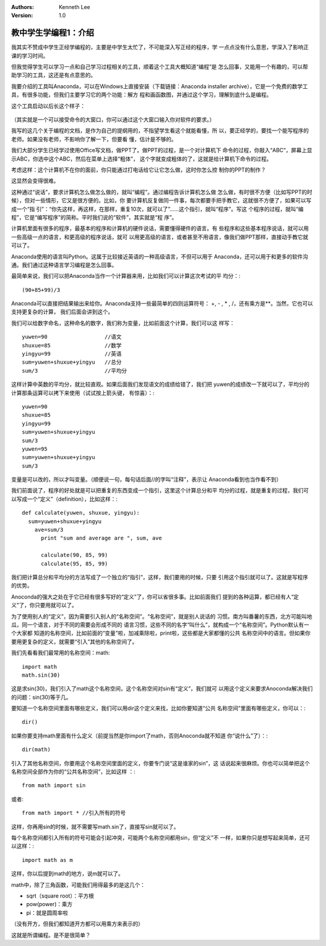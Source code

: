 .. Kenneth Lee 版权所有 2018-2020

:Authors: Kenneth Lee
:Version: 1.0

教中学生学编程1：介绍
*********************

我其实不赞成中学生正经学编程的，主要是中学生太忙了，不可能深入写正经的程序，学
一点点没有什么意思，学深入了影响正课的学习时间。

但我觉得学生可以学习一点和自己学习过程相关的工具，顺着这个工具大概知道“编程”是
怎么回事，又能用一个有趣的，可以帮助学习的工具，这还是有点意思的。

我要介绍的工具叫Anaconda，可以在Windows上直接安装（下载链接：Anaconda installer
archive），它是一个免费的数学工具，有很多功能，但我们主要学习它的两个功能：解方
程和画函数图，并通过这个学习，理解到底什么是编程。

这个工具启动以后长这个样子：

        .. figure:: _static/jupyter.jpg

（其实就是一个可以接受命令的大窗口，你可以通过这个大窗口输入你对软件的要求。）

我写的这几个关于编程的文档，是作为自己的提纲用的，不指望学生看这个就能看懂，所
以，要正经学的，要找一个能写程序的老师。如果没有老师，不影响你了解一下，但要看
懂，估计是不够的。

我们大部分学生已经学过使用Office写文档，做PPT了。做PPT的过程，是一个对计算机下
命令的过程，你敲入“ABC”，屏幕上显示ABC，你选中这个ABC，然后在菜单上选择“粗体”，
这个字就变成粗体的了，这就是给计算机下命令的过程。

考虑这样：这个计算机不在你的面前，你只能通过打电话给它让它怎么做，这时你怎么控
制你的PPT的制作？

这显然会变得很难。

这种通过“说话”，要求计算机怎么做怎么做的，就叫“编程”。通过编程告诉计算机怎么做
怎么做，有时很不方便（比如写PPT的时候），但对一些情形，它又是很方便的。比如，你
要计算机反复做同一件事，每次都要手把手教它，这就很不方便了，如果可以写成一个“指
引”：“你先这样，再这样，在那样，重复10次，就可以了”……这个指引，就叫“程序”。写这
个程序的过程，就叫“编程”，它是“编写程序”的简称。平时我们说的“软件”，其实就是“程
序”。

计算机里面有很多的程序，最基本的程序和计算机的硬件说话，需要懂得硬件的语言。有
些程序和这些基本程序说话，就可以用一些高级一点的语言，和更高级的程序说话，就可
以用更高级的语言，或者甚至不用语言，像我们做PPT那样，直接动手教它就可以了。

Anaconda使用的语言叫Python。这属于比较接近英语的一种高级语言，不但可以用于
Anaconda，还可以用于和更多的软件沟通。我们通过这种语言学习编程是怎么回事。

最简单来说，我们可以把Anaconda当作一个计算器来用，比如我们可以计算这次考试的平
均分：::

        (90+85+99)/3

Anaconda可以直接把结果输出来给你。Anaconda支持一些最简单的四则运算符号：
+, - ,  * , /，还有乘方是**。当然，它也可以支持更复杂的计算，
我们后面会讲到这个。


我们可以给数字命名，这种命名的数字，我们称为变量，比如前面这个计算，我们可以这
样写： ::

        yuwen=90                  //语文
        shuxue=85                 //数学
        yingyu=99                 //英语
        sum=yuwen+shuxue+yingyu   //总分
        sum/3                     //平均分

这样计算中英数的平均分，就比较直观。如果后面我们发现语文的成绩给错了，我们把
yuwen的成绩改一下就可以了，平均分的计算那条运算可以拷下来使用（试试按上箭头键，
有惊喜）：::

        yuwen=90
        shuxue=85
        yingyu=99
        sum=yuwen+shuxue+yingyu
        sum/3
        yuwen=95
        sum=yuwen+shuxue+yingyu
        sum/3

变量是可以改的，所以才叫变量。（顺便说一句，每句话后面//的字叫“注释”，表示让
Anaconda看到也当作看不到）

我们前面说了，程序的好处就是可以把重复的东西变成一个指引，这里这个计算总分和平
均分的过程，就是重复的过程，我们可以写成一个“定义”（definition），比如这样：::

        def calculate(yuwen, shuxue, yingyu):
          sum=yuwen+shuxue+yingyu
            ave=sum/3
              print "sum and average are ", sum, ave

              calculate(90, 85, 99)
              calculate(95, 85, 99)

我们把计算总分和平均分的方法写成了一个独立的“指引”，这样，我们要用的时候，只要
引用这个指引就可以了。这就是写程序的优势。


Anoconda的强大之处在于它已经有很多写好的“定义”了，你可以省很多事。比如前面我们
提到的各种运算，都已经有人“定义”了，你只要用就可以了。

为了使用别人的“定义”，因为需要引入别人的“名称空间”。“名称空间”，就是别人说话的
习惯。南方叫番薯的东西，北方可能叫地瓜，同一个语言，对于不同的需要会形成不同的
语言习惯，这些不同的名字“叫什么”，就构成一个“名称空间”。Python默认有一个大家都
知道的名称空间，比如前面的“变量”啦，加减乘除啦，print啦，这些都是大家都懂的公共
名称空间中的语言。但如果你要用更复杂的定义，就需要“引入”其他的名称空间了。

我们先看看我们最常用的名称空间：math::

      import math
      math.sin(30)

这是求sin(30)，我们引入了math这个名称空间，这个名称空间对sin有“定义”，我们就可
以用这个定义来要求Anoconda解决我们的问题：sin(30)等于几。

要知道一个名称空间里面有哪些定义，我们可以用dir这个定义来找，比如你要知道“公共
名称空间”里面有哪些定义，你可以：::

      dir()

如果你要支持math里面有什么定义（前提当然是你import了math，否则Anoconda就不知道
你“说什么”了）：::

      dir(math)

引入了其他名称空间，你要用这个名称空间里面的定义，你要专门说“这是谁家的sin”，这
话说起来很麻烦。你也可以简单把这个名称空间全部作为你的“公共名称空间”，比如这样
：::

        from math import sin

或者::

        from math import * //引入所有的符号

这样，你再用sin的时候，就不需要写math.sin了，直接写sin就可以了。

每个名称空间都引入所有的符号可能会引起冲突，可能两个名称空间都用sin，但“定义”不
一样，如果你只是想写起来简单，还可以这样：::

      import math as m

这样，你以后提到math的地方，说m就可以了。

math中，除了三角函数，可能我们用得最多的是这几个：

* sqrt（square root）：平方根

* pow(power)：乘方

* pi：就是圆周率啦

（没有开方，但我们都知道开方都可以用乘方来表示的）

这就是所谓编程。是不是很简单？
